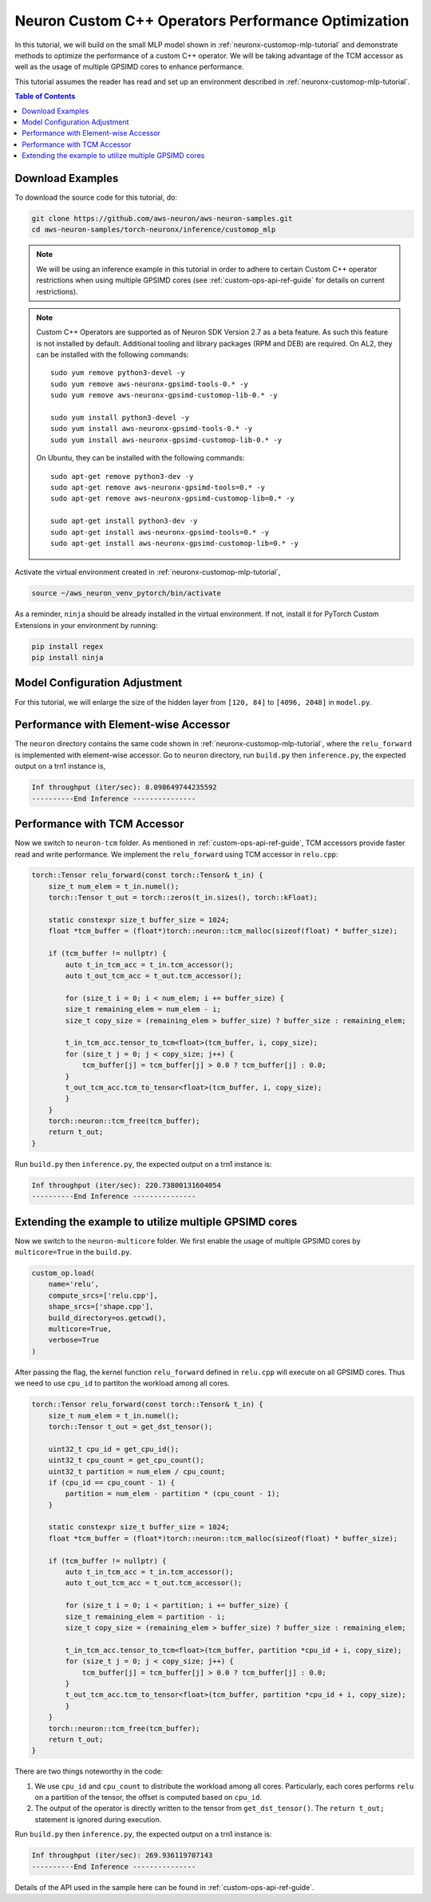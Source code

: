 .. _neuronx-customop-mlp-perf:

Neuron Custom C++ Operators Performance Optimization
====================================================

In this tutorial, we will build on the small MLP model shown in :ref:`neuronx-customop-mlp-tutorial` and demonstrate methods to optimize the performance of a custom C++ operator. We will be taking advantage of the TCM accessor as well as the usage of multiple GPSIMD cores to enhance performance.

This tutorial assumes the reader has read and set up an environment described in :ref:`neuronx-customop-mlp-tutorial`.

.. contents:: Table of Contents
    :local:
    :depth: 2

Download Examples
-----------------

To download the source code for this tutorial, do:

.. code:: bash

    git clone https://github.com/aws-neuron/aws-neuron-samples.git
    cd aws-neuron-samples/torch-neuronx/inference/customop_mlp

.. note:: 
    We will be using an inference example in this tutorial in order to adhere to certain Custom C++ operator restrictions when using multiple GPSIMD cores (see :ref:`custom-ops-api-ref-guide`  for details on current restrictions).

.. note::

   Custom C++ Operators are supported as of Neuron SDK Version 2.7 as a beta feature. As such this feature is not installed by default. Additional tooling and library packages (RPM and DEB) are required. On AL2, they can be installed with the following commands:
   ::
      sudo yum remove python3-devel -y
      sudo yum remove aws-neuronx-gpsimd-tools-0.* -y
      sudo yum remove aws-neuronx-gpsimd-customop-lib-0.* -y
      
      sudo yum install python3-devel -y
      sudo yum install aws-neuronx-gpsimd-tools-0.* -y 
      sudo yum install aws-neuronx-gpsimd-customop-lib-0.* -y

   On Ubuntu, they can be installed with the following commands:
   ::
      sudo apt-get remove python3-dev -y
      sudo apt-get remove aws-neuronx-gpsimd-tools=0.* -y
      sudo apt-get remove aws-neuronx-gpsimd-customop-lib=0.* -y  
      
      sudo apt-get install python3-dev -y
      sudo apt-get install aws-neuronx-gpsimd-tools=0.* -y
      sudo apt-get install aws-neuronx-gpsimd-customop-lib=0.* -y  

Activate the virtual environment created in :ref:`neuronx-customop-mlp-tutorial`,

.. code:: shell

    source ~/aws_neuron_venv_pytorch/bin/activate

As a reminder, ``ninja`` should be already installed in the virtual environment. If not, install it for PyTorch Custom Extensions in your environment by running:

.. code:: bash

    pip install regex
    pip install ninja

Model Configuration Adjustment
------------------------------

For this tutorial, we will enlarge the size of the hidden layer from ``[120, 84]`` to ``[4096, 2048]`` in ``model.py``.

.. code-block:: python
    :emphasize-lines: 8

    import torch
    import torch.nn as nn
    from torch.nn import functional as F
    import my_ops

    # Declare 3-layer MLP for MNIST dataset                                                                
    class MLP(nn.Module):
        def __init__(self, input_size = 28 * 28, output_size = 10, layers = [4096, 2048]):
            super(MLP, self).__init__()
            self.fc1 = nn.Linear(input_size, layers[0])
            self.fc2 = nn.Linear(layers[0], layers[1])
            self.fc3 = nn.Linear(layers[1], output_size)

        def forward(self, x):
            f1 = self.fc1(x)
            r1 = my_ops.Relu.apply(f1)
            f2 = self.fc2(r1)
            r2 = my_ops.Relu.apply(f2)
            f3 = self.fc3(r2)
            return torch.log_softmax(f3, dim=1)

Performance with Element-wise Accessor
---------------------------------------

The ``neuron`` directory contains the same code shown in :ref:`neuronx-customop-mlp-tutorial`, where the ``relu_forward`` is implemented with element-wise accessor. Go to ``neuron`` directory, run ``build.py`` then ``inference.py``, the expected output on a trn1 instance is,

.. code-block:: bash

    Inf throughput (iter/sec): 8.098649744235592
    ----------End Inference ---------------

Performance with TCM Accessor
-----------------------------
Now we switch to ``neuron-tcm`` folder. As mentioned in :ref:`custom-ops-api-ref-guide`, TCM accessors provide faster read and write performance. We implement the ``relu_forward`` using TCM accessor in ``relu.cpp``:

.. code-block:: c++

    torch::Tensor relu_forward(const torch::Tensor& t_in) {
        size_t num_elem = t_in.numel();
        torch::Tensor t_out = torch::zeros(t_in.sizes(), torch::kFloat); 

        static constexpr size_t buffer_size = 1024;
        float *tcm_buffer = (float*)torch::neuron::tcm_malloc(sizeof(float) * buffer_size);

        if (tcm_buffer != nullptr) {
            auto t_in_tcm_acc = t_in.tcm_accessor();
            auto t_out_tcm_acc = t_out.tcm_accessor();

            for (size_t i = 0; i < num_elem; i += buffer_size) {
            size_t remaining_elem = num_elem - i;
            size_t copy_size = (remaining_elem > buffer_size) ? buffer_size : remaining_elem;

            t_in_tcm_acc.tensor_to_tcm<float>(tcm_buffer, i, copy_size);
            for (size_t j = 0; j < copy_size; j++) {
                tcm_buffer[j] = tcm_buffer[j] > 0.0 ? tcm_buffer[j] : 0.0;
            }
            t_out_tcm_acc.tcm_to_tensor<float>(tcm_buffer, i, copy_size);
            }
        }
        torch::neuron::tcm_free(tcm_buffer);
        return t_out;
    }

Run ``build.py`` then ``inference.py``, the expected output on a trn1 instance is:

.. code-block:: bash

    Inf throughput (iter/sec): 220.73800131604054
    ----------End Inference ---------------

Extending the example to utilize multiple GPSIMD cores
------------------------------------------------------

Now we switch to the ``neuron-multicore`` folder. We first enable the usage of multiple GPSIMD cores by ``multicore=True`` in the ``build.py``. 

.. code-block:: python

    custom_op.load(
        name='relu',
        compute_srcs=['relu.cpp'],
        shape_srcs=['shape.cpp'],
        build_directory=os.getcwd(),
        multicore=True,
        verbose=True
    )

After passing the flag, the kernel function ``relu_forward`` defined in ``relu.cpp`` will execute on all GPSIMD cores. Thus we need to use ``cpu_id`` to partiton the workload among all cores. 

.. code-block:: c++

    torch::Tensor relu_forward(const torch::Tensor& t_in) {
        size_t num_elem = t_in.numel();
        torch::Tensor t_out = get_dst_tensor();

        uint32_t cpu_id = get_cpu_id();
        uint32_t cpu_count = get_cpu_count();
        uint32_t partition = num_elem / cpu_count;
        if (cpu_id == cpu_count - 1) {
            partition = num_elem - partition * (cpu_count - 1);
        }

        static constexpr size_t buffer_size = 1024;
        float *tcm_buffer = (float*)torch::neuron::tcm_malloc(sizeof(float) * buffer_size);

        if (tcm_buffer != nullptr) {
            auto t_in_tcm_acc = t_in.tcm_accessor();
            auto t_out_tcm_acc = t_out.tcm_accessor();

            for (size_t i = 0; i < partition; i += buffer_size) {
            size_t remaining_elem = partition - i;
            size_t copy_size = (remaining_elem > buffer_size) ? buffer_size : remaining_elem;

            t_in_tcm_acc.tensor_to_tcm<float>(tcm_buffer, partition *cpu_id + i, copy_size);
            for (size_t j = 0; j < copy_size; j++) {
                tcm_buffer[j] = tcm_buffer[j] > 0.0 ? tcm_buffer[j] : 0.0;
            }
            t_out_tcm_acc.tcm_to_tensor<float>(tcm_buffer, partition *cpu_id + i, copy_size);
            }
        }
        torch::neuron::tcm_free(tcm_buffer);
        return t_out;
    }

There are two things noteworthy in the code:

1. We use ``cpu_id`` and ``cpu_count`` to distribute the workload among all cores. Particularly, each cores performs ``relu`` on a partition of the tensor, the offset is computed based on ``cpu_id``.
2. The output of the operator is directly written to the tensor from ``get_dst_tensor()``. The ``return t_out;`` statement is ignored during execution.

Run ``build.py`` then ``inference.py``, the expected output on a trn1 instance is:

.. code-block:: bash

    Inf throughput (iter/sec): 269.936119707143
    ----------End Inference ---------------

Details of the API used in the sample here can be found in :ref:`custom-ops-api-ref-guide`. 

